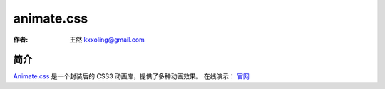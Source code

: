 .. _animate_css:

===========
animate.css
===========

:作者: 王然 kxxoling@gmail.com

简介
----

`Animate.css <http://github.com/daneden/animate.css>`_ 是一个封装后的 CSS3 动画库，提供了多种动画效果。
在线演示： `官网 <http://daneden.github.io/animate.css/>`_

